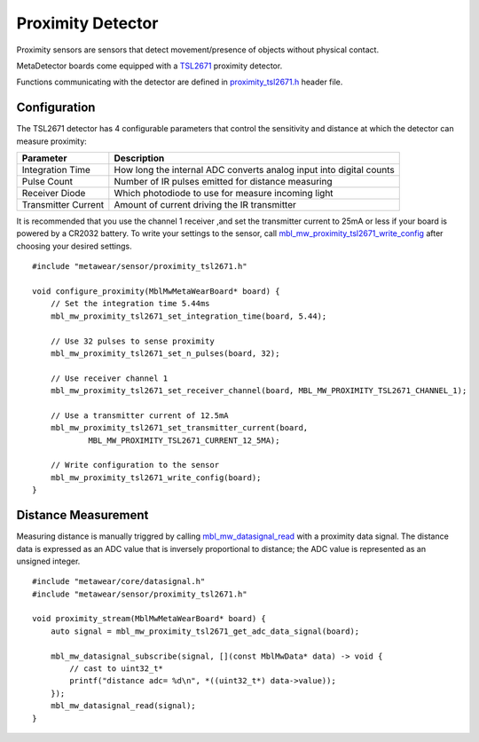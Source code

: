.. highlight:: cpp

Proximity Detector
==================
Proximity sensors are sensors that detect movement/presence of objects without physical contact.

MetaDetector boards come equipped with a `TSL2671 <http://ams.com/eng/Products/Light-Sensors/Proximity/TSL26711>`_ proximity detector.  

Functions communicating with the detector are defined in `proximity_tsl2671.h <https://mbientlab.com/docs/metawear/cpp/latest/proximity__tsl2671_8h.html>`_ 
header file.

Configuration
-------------
The TSL2671 detector has 4 configurable parameters that control the sensitivity and distance at which the detector can measure proximity:

===================  ===================================================================
Parameter            Description
===================  ===================================================================
Integration Time     How long the internal ADC converts analog input into digital counts
Pulse Count          Number of IR pulses emitted for distance measuring
Receiver Diode       Which photodiode to use for measure incoming light
Transmitter Current  Amount of current driving the IR transmitter
===================  ===================================================================

It is recommended that you use the channel 1 receiver ,and set the transmitter current to 25mA or less if your board is powered by a CR2032 battery.  
To write your settings to the sensor, call 
`mbl_mw_proximity_tsl2671_write_config <https://mbientlab.com/docs/metawear/cpp/latest/proximity__tsl2671_8h.html#ac1df33796662b4a7e24e81cd9e89466f>`_ 
after choosing your desired settings. ::

    #include "metawear/sensor/proximity_tsl2671.h"
    
    void configure_proximity(MblMwMetaWearBoard* board) {
        // Set the integration time 5.44ms
        mbl_mw_proximity_tsl2671_set_integration_time(board, 5.44);
    
        // Use 32 pulses to sense proximity
        mbl_mw_proximity_tsl2671_set_n_pulses(board, 32);
    
        // Use receiver channel 1
        mbl_mw_proximity_tsl2671_set_receiver_channel(board, MBL_MW_PROXIMITY_TSL2671_CHANNEL_1);
    
        // Use a transmitter current of 12.5mA
        mbl_mw_proximity_tsl2671_set_transmitter_current(board, 
                MBL_MW_PROXIMITY_TSL2671_CURRENT_12_5MA);
    
        // Write configuration to the sensor
        mbl_mw_proximity_tsl2671_write_config(board);
    }

Distance Measurement
--------------------
Measuring distance is manually triggred by calling 
`mbl_mw_datasignal_read <https://mbientlab.com/docs/metawear/cpp/latest/datasignal_8h.html#a0a456ad1b6d7e7abb157bdf2fc98f179>`_ with a proximity data 
signal. The distance data is expressed as an ADC value that is inversely proportional to distance; the ADC value is represented as an unsigned integer. ::

    #include "metawear/core/datasignal.h"
    #include "metawear/sensor/proximity_tsl2671.h"
    
    void proximity_stream(MblMwMetaWearBoard* board) {
        auto signal = mbl_mw_proximity_tsl2671_get_adc_data_signal(board);

        mbl_mw_datasignal_subscribe(signal, [](const MblMwData* data) -> void {
            // cast to uint32_t*
            printf("distance adc= %d\n", *((uint32_t*) data->value));
        });
        mbl_mw_datasignal_read(signal);
    }

